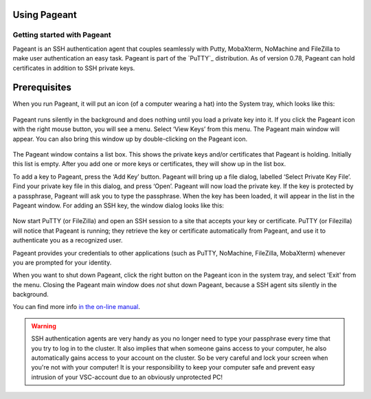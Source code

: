.. _using Pageant:

Using Pageant
=============

Getting started with Pageant
----------------------------

Pageant is an SSH authentication agent that couples seamlessly with Putty, MobaXterm,
NoMachine and FileZilla to make user authentication an easy task.
Pageant is part of the `PuTTY`_ distribution.
As of version 0.78, Pageant can hold certificates in addition to SSH private keys.

Prerequisites
=============

.. tab-set::

   .. tab-item:: KU Leuven

      To access KU Leuven clusters, only an approved :ref:`VSC account <access>` is needed
      as a prerequisite.

   .. tab-item:: UGent, VUB, UAntwerpen

      Before you run Pageant, you need to have a private key in PPK format
      (filename ends with ``.ppk``). See :ref:`our page on generating keys with
      PuTTY <generating keys putty>` to find out how to
      generate and use one.
      
When you run Pageant, it will put an icon (of a computer wearing a hat)
into the System tray, which looks like this: 

   .. _pageant_logo:
   .. figure:: using_pageant/Pageant_logo.PNG
      :alt: pageant_logo


Pageant runs silently in the background and does nothing until you load a private key into it.
If you click the Pageant icon with the right mouse button, you will see a menu.
Select ‘View Keys’ from this menu. The Pageant main window will appear.
You can also bring this window up by double-clicking on the Pageant icon.

   .. _pageant_add_key:
   .. figure:: using_pageant/Pageant_add_key.PNG
      :alt: pageant_add_key


The Pageant window contains a list box.
This shows the private keys and/or certificates that Pageant is holding.
Initially this list is empty.
After you add one or more keys or certificates, they will show up in the list box.

To add a key to Pageant, press the ‘Add Key’ button. Pageant will bring
up a file dialog, labelled ‘Select Private Key File’. Find your private
key file in this dialog, and press ‘Open’. Pageant will now load the
private key. If the key is protected by a passphrase, Pageant will ask
you to type the passphrase. When the key has been loaded, it will appear
in the list in the Pageant window.
For adding an SSH key, the window dialog looks like this:

   .. _pageant_passphrase:
   .. figure:: using_pageant/Pageant_passphrase.PNG
      :alt: pageant_passphrase

Now start PuTTY (or FileZilla) and open an SSH session to a site that
accepts your key or certificate. PuTTY (or Filezilla) will notice that Pageant is
running; they retrieve the key or certificate automatically from Pageant, and use it to
authenticate you as a recognized user.

.. tab-set::

   .. tab-item :: KU Leuven

      Follow the steps in :ref:`Connecting with an SSH agent <mfa-with-ssh-agent>`
      to get an SSH certificate into your agent.
      At this point, a new certificate will be stored in Pageant that holds your
      identity for a limited period of time.
      You can verify that the certificate is actually stored by right-clicking on
      Pageant and selecting ‘View Keys’:

      .. _pageant_view_keys:
      .. figure:: using_pageant/Pageant_view_keys.PNG
         :alt: pageant_view_keys

   .. tab-item:: UGent, VUB, UAntwerpern

      You can now open as many PuTTY sessions as you like without having to type your passphrase again.

Pageant provides your credentials to other applications (such as PuTTY, NoMachine,
FileZilla, MobaXterm) whenever you are prompted for your identity.

When you want to shut down Pageant, click the right button on the
Pageant icon in the system tray, and select 'Exit' from the menu.
Closing the Pageant main window does *not* shut down Pageant, because
a SSH agent sits silently in the background.

You can find more info `in the on-line
manual <http://the.earth.li/~sgtatham/putty/0.63/htmldoc/Chapter9.html>`_.

.. warning::

   SSH authentication agents are very handy as you no longer need to
   type your passphrase every time that you try to log in to the cluster.
   It also implies that when someone gains access to your computer, he
   also automatically gains access to your account on the cluster. So be
   very careful and lock your screen when you're not with your computer!
   It is your responsibility to keep your computer safe and prevent easy
   intrusion of your VSC-account due to an obviously unprotected PC!

